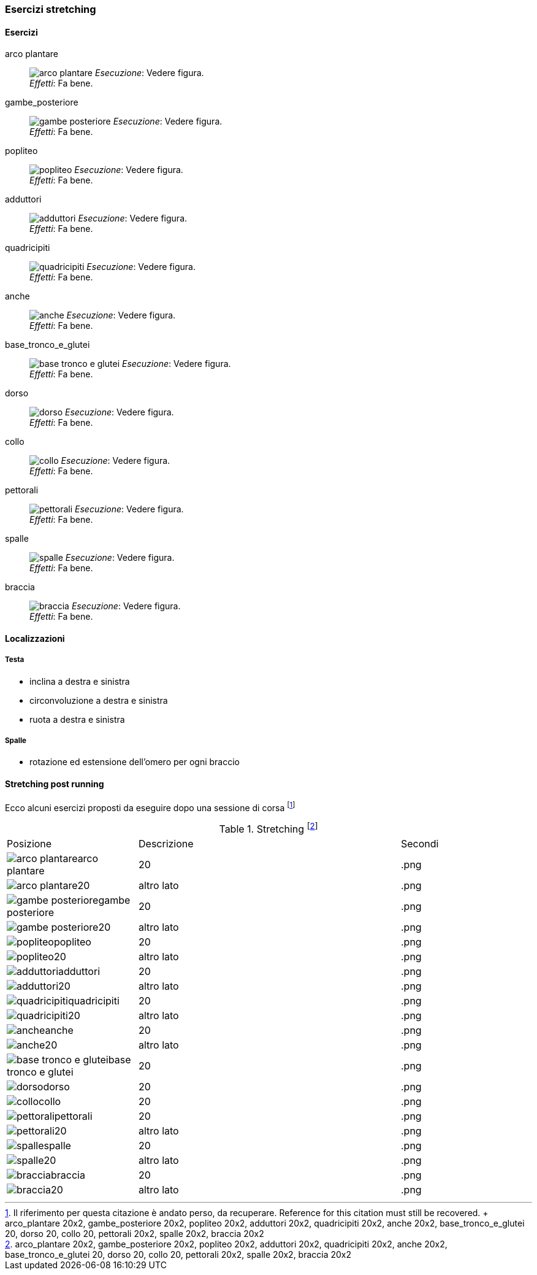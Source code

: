 
=== Esercizi stretching

==== Esercizi
[[arco_plantare]]
((arco plantare)):: 
    image:figures/stretching/arco_plantare.png[role=right]
    _Esecuzione_: Vedere figura. +
    _Effetti_: Fa bene.    

[[gambe_posteriore]]
((gambe_posteriore)):: 
    image:figures/stretching/gambe_posteriore.png[role=right]
    _Esecuzione_: Vedere figura. +
    _Effetti_: Fa bene.    


[[popliteo]]
((popliteo)):: 
    image:figures/stretching/popliteo.png[role=right]
    _Esecuzione_: Vedere figura. +
    _Effetti_: Fa bene.    


[[adduttori]]
((adduttori)):: 
    image:figures/stretching/adduttori.png[role=right]
    _Esecuzione_: Vedere figura. +
    _Effetti_: Fa bene.    

[[quadricipiti]]
((quadricipiti)):: 
    image:figures/stretching/quadricipiti.png[role=right]
    _Esecuzione_: Vedere figura. +
    _Effetti_: Fa bene.    

[[anche]]
((anche)):: 
    image:figures/stretching/anche.png[role=right]
    _Esecuzione_: Vedere figura. +
    _Effetti_: Fa bene.    

[[base_tronco_e_glutei]]
((base_tronco_e_glutei)):: 
    image:figures/stretching/base_tronco_e_glutei.png[role=right]
    _Esecuzione_: Vedere figura. +
    _Effetti_: Fa bene.    

[[dorso]]
((dorso)):: 
    image:figures/stretching/dorso.png[role=right]
    _Esecuzione_: Vedere figura. +
    _Effetti_: Fa bene.    

[[collo]]
((collo)):: 
    image:figures/stretching/collo.png[role=right]
    _Esecuzione_: Vedere figura. +
    _Effetti_: Fa bene.    

[[pettorali]]
((pettorali)):: 
    image:figures/stretching/pettorali.png[role=right]
    _Esecuzione_: Vedere figura. +
    _Effetti_: Fa bene.    

[[spalle]]
((spalle)):: 
    image:figures/stretching/spalle.png[role=right]
    _Esecuzione_: Vedere figura. +
    _Effetti_: Fa bene.    

[[braccia]]
((braccia)):: 
    image:figures/stretching/braccia.png[role=right]
    _Esecuzione_: Vedere figura. +
    _Effetti_: Fa bene.    


==== Localizzazioni

===== Testa

-   inclina a destra e sinistra
-   circonvoluzione a destra e sinistra
-   ruota a destra e sinistra

===== Spalle

-   rotazione ed estensione dell'omero per ogni braccio

==== Stretching post running

Ecco alcuni esercizi proposti da eseguire dopo una sessione di corsa footnote:[Il riferimento per questa citazione è andato perso, da recuperare. Reference for this citation must still be recovered. +
arco_plantare 20x2, gambe_posteriore 20x2, popliteo 20x2, adduttori 20x2, quadricipiti 20x2, anche 20x2, base_tronco_e_glutei 20, dorso 20, collo 20, pettorali 20x2, spalle 20x2, braccia 20x2]


.Stretching footnote:[arco_plantare 20x2, gambe_posteriore 20x2, popliteo 20x2, adduttori 20x2, quadricipiti 20x2, anche 20x2, base_tronco_e_glutei 20, dorso 20, collo 20, pettorali 20x2, spalle 20x2, braccia 20x2]
[header=yes, cols="^1,2,1"]
|===
| Posizione | Descrizione | Secondi
| image:/figures/stretching/arco_plantarearco plantare[role=right, pdfwidth=5cm] | 20 | .png 
| image:/figures/stretching/arco_plantare20[role=right, pdfwidth=5cm] | altro lato | .png 
| image:/figures/stretching/gambe_posterioregambe posteriore[role=right, pdfwidth=5cm] | 20 | .png 
| image:/figures/stretching/gambe_posteriore20[role=right, pdfwidth=5cm] | altro lato | .png 
| image:/figures/stretching/popliteopopliteo[role=right, pdfwidth=5cm] | 20 | .png 
| image:/figures/stretching/popliteo20[role=right, pdfwidth=5cm] | altro lato | .png 
| image:/figures/stretching/adduttoriadduttori[role=right, pdfwidth=5cm] | 20 | .png 
| image:/figures/stretching/adduttori20[role=right, pdfwidth=5cm] | altro lato | .png 
| image:/figures/stretching/quadricipitiquadricipiti[role=right, pdfwidth=5cm] | 20 | .png 
| image:/figures/stretching/quadricipiti20[role=right, pdfwidth=5cm] | altro lato | .png 
| image:/figures/stretching/ancheanche[role=right, pdfwidth=5cm] | 20 | .png 
| image:/figures/stretching/anche20[role=right, pdfwidth=5cm] | altro lato | .png 
| image:/figures/stretching/base_tronco_e_gluteibase tronco e glutei[role=right, pdfwidth=5cm] | 20 | .png 
| image:/figures/stretching/dorsodorso[role=right, pdfwidth=5cm] | 20 | .png 
| image:/figures/stretching/collocollo[role=right, pdfwidth=5cm] | 20 | .png 
| image:/figures/stretching/pettoralipettorali[role=right, pdfwidth=5cm] | 20 | .png 
| image:/figures/stretching/pettorali20[role=right, pdfwidth=5cm] | altro lato | .png 
| image:/figures/stretching/spallespalle[role=right, pdfwidth=5cm] | 20 | .png 
| image:/figures/stretching/spalle20[role=right, pdfwidth=5cm] | altro lato | .png 
| image:/figures/stretching/bracciabraccia[role=right, pdfwidth=5cm] | 20 | .png 
| image:/figures/stretching/braccia20[role=right, pdfwidth=5cm] | altro lato | .png 
|===







